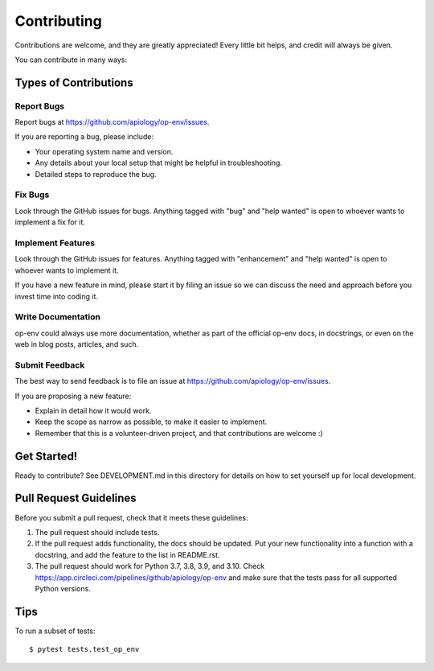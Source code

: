 .. highlight:: shell

============
Contributing
============

Contributions are welcome, and they are greatly appreciated! Every little bit
helps, and credit will always be given.

You can contribute in many ways:

Types of Contributions
----------------------

Report Bugs
~~~~~~~~~~~

Report bugs at https://github.com/apiology/op-env/issues.

If you are reporting a bug, please include:

* Your operating system name and version.
* Any details about your local setup that might be helpful in troubleshooting.
* Detailed steps to reproduce the bug.

Fix Bugs
~~~~~~~~

Look through the GitHub issues for bugs. Anything tagged with "bug"
and "help wanted" is open to whoever wants to implement a fix for it.

Implement Features
~~~~~~~~~~~~~~~~~~

Look through the GitHub issues for features. Anything tagged with "enhancement"
and "help wanted" is open to whoever wants to implement it.

If you have a new feature in mind, please start it by filing an issue
so we can discuss the need and approach before you invest time into
coding it.

Write Documentation
~~~~~~~~~~~~~~~~~~~

op-env could always use more documentation, whether as part of the
official op-env docs, in docstrings, or even on the web in blog posts,
articles, and such.

Submit Feedback
~~~~~~~~~~~~~~~

The best way to send feedback is to file an issue at https://github.com/apiology/op-env/issues.

If you are proposing a new feature:

* Explain in detail how it would work.
* Keep the scope as narrow as possible, to make it easier to implement.
* Remember that this is a volunteer-driven project, and that contributions
  are welcome :)

Get Started!
------------

Ready to contribute?  See DEVELOPMENT.md in this directory for details
on how to set yourself up for local development.

Pull Request Guidelines
-----------------------

Before you submit a pull request, check that it meets these guidelines:

1. The pull request should include tests.
2. If the pull request adds functionality, the docs should be updated. Put
   your new functionality into a function with a docstring, and add the
   feature to the list in README.rst.
3. The pull request should work for Python 3.7, 3.8, 3.9, and 3.10. Check
   https://app.circleci.com/pipelines/github/apiology/op-env
   and make sure that the tests pass for all supported Python versions.

Tips
----

To run a subset of tests::

    $ pytest tests.test_op_env
